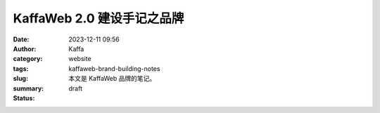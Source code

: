 KaffaWeb 2.0 建设手记之品牌
##################################################

:date: 2023-12-11 09:56
:author: Kaffa
:category: website
:tags:
:slug: kaffaweb-brand-building-notes
:summary: 本文是 KaffaWeb 品牌的笔记。
:status: draft




